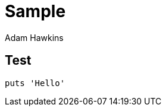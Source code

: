 = Sample
:author: Adam Hawkins
:source-highlighter: pygments

== Test

[source,ruby]
----
puts 'Hello'
----
